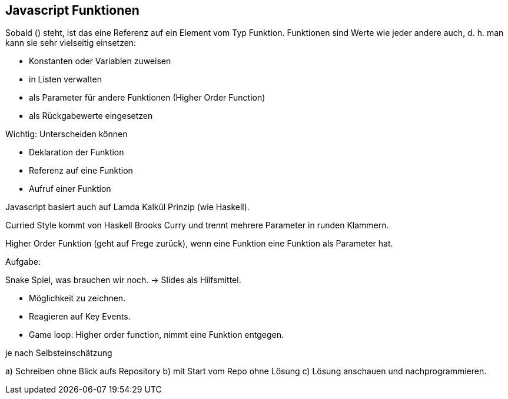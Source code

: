 == Javascript Funktionen

Sobald () steht, ist das eine Referenz auf ein Element vom Typ Funktion.
Funktionen sind Werte wie jeder andere auch, d. h. man kann sie sehr vielseitig einsetzen:

* Konstanten oder Variablen zuweisen
* in Listen verwalten
* als Parameter für andere Funktionen (Higher Order Function)
* als Rückgabewerte eingesetzen

Wichtig: Unterscheiden können

* Deklaration der Funktion
* Referenz auf eine Funktion
* Aufruf einer Funktion

Javascript basiert auch auf Lamda Kalkül Prinzip (wie Haskell).

Curried Style kommt von Haskell Brooks Curry und trennt mehrere Parameter in runden Klammern.

Higher Order Funktion (geht auf Frege zurück), wenn eine Funktion eine Funktion als Parameter hat.

Aufgabe:

Snake Spiel, was brauchen wir noch.  -> Slides als Hilfsmittel.

* Möglichkeit zu zeichnen.
* Reagieren auf Key Events.
* Game loop: Higher order function, nimmt eine Funktion entgegen.

je nach Selbsteinschätzung

a) Schreiben ohne Blick aufs Repository
b) mit Start vom Repo ohne Lösung
c) Lösung anschauen und nachprogrammieren.


